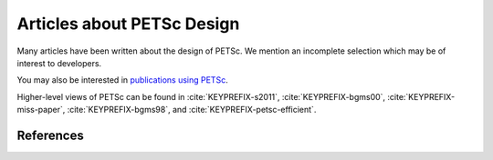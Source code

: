 ===========================
Articles about PETSc Design
===========================

Many articles have been written about the design of PETSc. We mention
an incomplete selection which may be of interest to developers.

You may also be interested in `publications using PETSc <https://petsc.org/release/miscellaneous/applications_publications>`__.

Higher-level views of PETSc can be found in :cite:`KEYPREFIX-s2011`,
:cite:`KEYPREFIX-bgms00`, :cite:`KEYPREFIX-miss-paper`, :cite:`KEYPREFIX-bgms98`, and :cite:`KEYPREFIX-petsc-efficient`.

References
~~~~~~~~~~

.. bibliography:: /../src/docs/tex/petsc.bib
   :filter: docname in docnames
   :keyprefix: KEYPREFIX-
   :labelprefix: ref-

.. bibliography:: /../src/docs/tex/petscapp.bib
   :filter: docname in docnames
   :keyprefix: KEYPREFIX-
   :labelprefix: ref-
